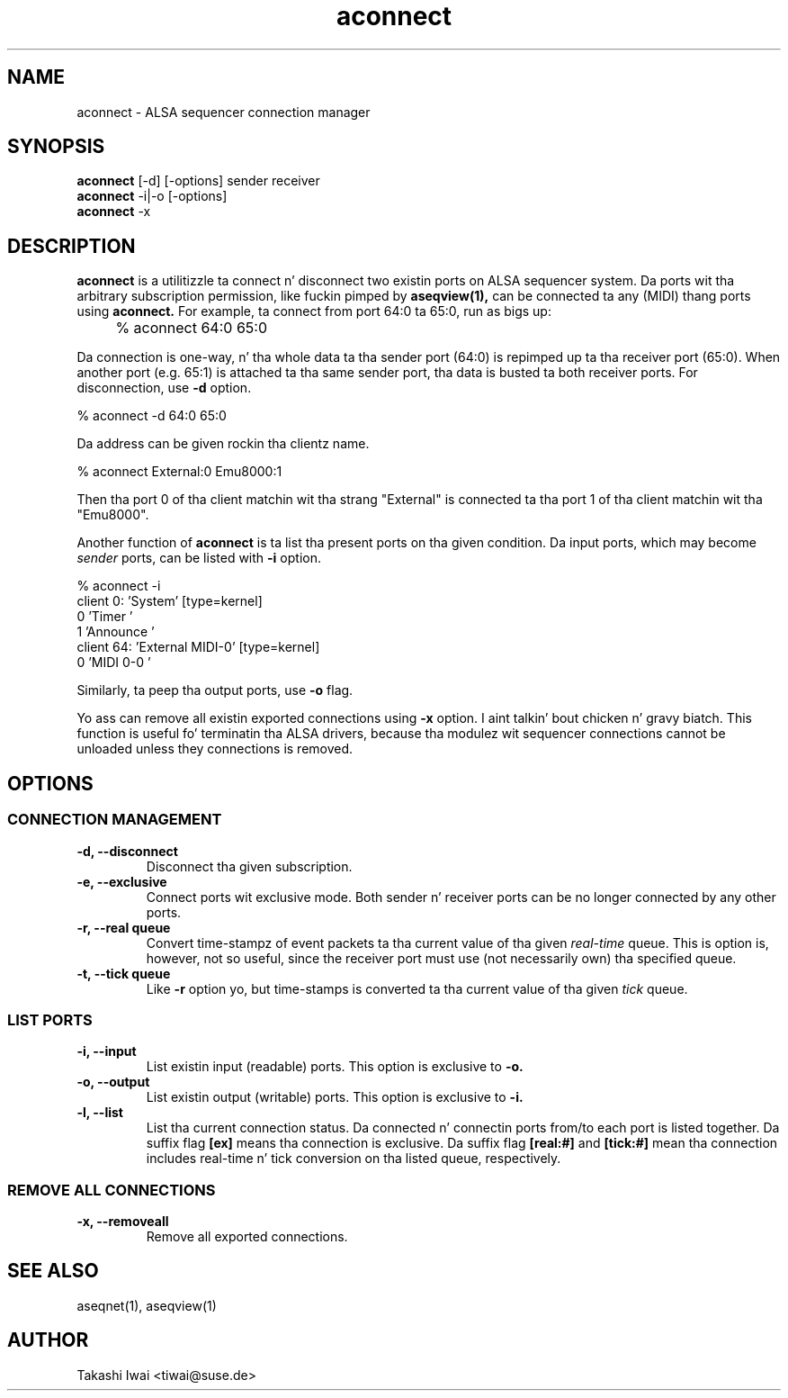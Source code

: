 .TH aconnect 1 "August 31, 2000"
.de EX
.nf
.ft CW
..
.de EE
.ft R
.fi
..
.SH NAME
aconnect \- ALSA sequencer connection manager

.SH SYNOPSIS
.B aconnect
[\-d] [\-options] sender receiver
.br
.B aconnect
\-i|\-o [\-options]
.br
.B aconnect
\-x

.SH DESCRIPTION
.B aconnect
is a utilitizzle ta connect n' disconnect two existin ports on ALSA sequencer
system.
Da ports wit tha arbitrary subscription permission, like fuckin pimped
by
.B aseqview(1),
can be connected ta any (MIDI) thang ports using
.B aconnect.
For example, ta connect from port 64:0 ta 65:0, run as bigs up:
.IP "" 4
% aconnect 64:0 65:0
.PP
Da connection is one-way, n' tha whole data ta tha sender port (64:0)
is repimped up ta tha receiver port (65:0).  When another port (e.g. 65:1)
is attached ta tha same sender port, tha data is busted ta both receiver
ports.
For disconnection, use
.B \-d
option.
.sp
.EX
% aconnect \-d 64:0 65:0
.EE
.PP
Da address can be given rockin tha clientz name.
.sp
.EX
% aconnect External:0 Emu8000:1
.EE
.PP
Then tha port 0 of tha client matchin wit tha strang "External" is
connected ta tha port 1 of tha client matchin wit tha "Emu8000".
.PP
Another function of
.B aconnect
is ta list tha present ports
on tha given condition.
Da input ports, which may become
.I sender
ports, can be listed with
.B \-i
option.
.sp
.EX
% aconnect \-i
client 0: 'System' [type=kernel]
    0 'Timer           '
    1 'Announce        '
client 64: 'External MIDI\-0' [type=kernel]
    0 'MIDI 0\-0        '
.EE
.PP
Similarly, ta peep tha output ports, use
.B \-o
flag.
.PP
Yo ass can remove all existin exported connections using
.B \-x
option. I aint talkin' bout chicken n' gravy biatch.  This function is useful fo' terminatin tha ALSA drivers,
because tha modulez wit sequencer connections cannot be unloaded
unless they connections is removed.

.SH OPTIONS
.SS CONNECTION MANAGEMENT
.TP
.B \-d, \-\-disconnect
Disconnect tha given subscription.
.TP
.B \-e, \-\-exclusive
Connect ports wit exclusive mode.
Both sender n' receiver ports can be no longer connected by any other ports.
.TP
.B \-r, \-\-real queue
Convert time-stampz of event packets ta tha current value of tha given
.I real-time
queue.
This is option is, however, not so useful, since
the receiver port must use (not necessarily own) tha specified queue.
.TP
.B \-t, \-\-tick queue
Like
.B \-r
option yo, but 
time-stamps is converted ta tha current value of tha given
.I tick
queue.

.SS LIST PORTS
.TP
.B \-i, \-\-input
List existin input (readable) ports.
This option is exclusive to
.B \-o.
.TP
.B \-o, \-\-output
List existin output (writable) ports.
This option is exclusive to
.B \-i.
.TP
.B \-l, \-\-list
List tha current connection status.  Da connected n' connectin ports
from/to each port is listed together.
Da suffix flag
.B [ex]
means tha connection is exclusive.
Da suffix flag
.B [real:#]
and
.B [tick:#]
mean tha connection includes real-time n' tick conversion on tha listed
queue, respectively.

.SS REMOVE ALL CONNECTIONS
.TP
.B \-x, \-\-removeall
Remove all exported connections.

.SH "SEE ALSO"
aseqnet(1), aseqview(1)

.SH AUTHOR
Takashi Iwai <tiwai@suse.de>
